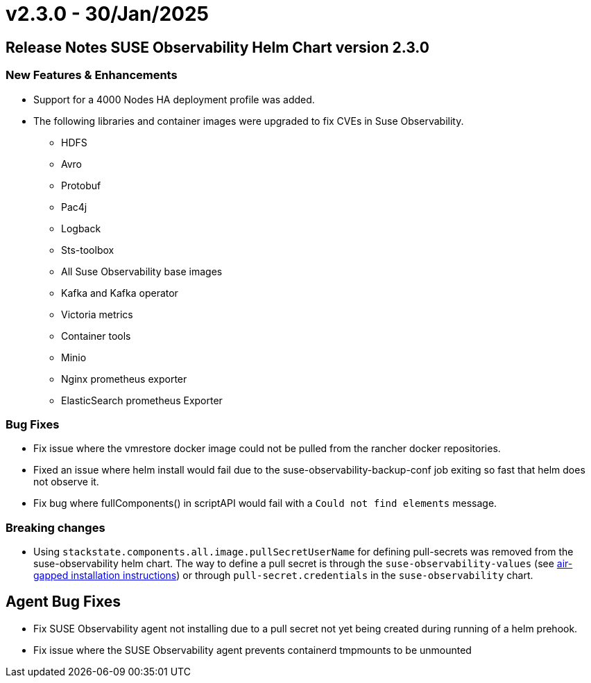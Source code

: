 = v2.3.0 - 30/Jan/2025
:description: SUSE Observability Self-hosted

== Release Notes SUSE Observability Helm Chart version 2.3.0

=== New Features & Enhancements

* Support for a 4000 Nodes HA deployment profile was added.
* The following libraries and container images were upgraded to fix CVEs in Suse Observability.
 ** HDFS
 ** Avro
 ** Protobuf
 ** Pac4j
 ** Logback
 ** Sts-toolbox
 ** All Suse Observability base images
 ** Kafka and Kafka operator
 ** Victoria metrics
 ** Container tools
 ** Minio
 ** Nginx prometheus exporter
 ** ElasticSearch prometheus Exporter

=== Bug Fixes

* Fix issue where the vmrestore docker image could not be pulled from the rancher docker repositories.
* Fixed an issue where helm install would fail due to the suse-observability-backup-conf job exiting so fast that helm does not observe it.
* Fix bug where fullComponents() in scriptAPI would fail with a `Could not find elements` message.

=== Breaking changes

* Using `stackstate.components.all.image.pullSecretUserName` for defining pull-secrets was removed from the suse-observability helm chart. The way to define a pull secret is through the `suse-observability-values` (see link:/k8s-suse-rancher-prime-air-gapped.adoc#installing-suse-observability[air-gapped installation instructions]) or through `pull-secret.credentials` in the `suse-observability` chart.

== Agent Bug Fixes

* Fix SUSE Observability agent not installing due to a pull secret not yet being created during running of a helm prehook.
* Fix issue where the SUSE Observability agent prevents containerd tmpmounts to be unmounted
